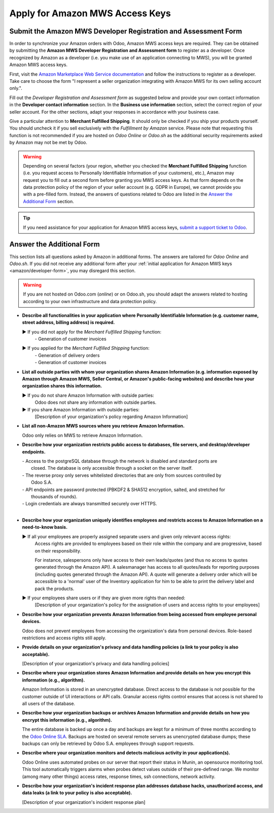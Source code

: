 ================================
Apply for Amazon MWS Access Keys
================================

.. _amazon/developer-form:

Submit the Amazon MWS Developer Registration and Assessment Form
================================================================

In order to synchronize your Amazon orders with Odoo, Amazon MWS access keys are required.
They can be obtained by submitting the **Amazon MWS Developer Registration and Assessment form** to
register as a developer. Once recognized by Amazon as a developer (i.e. you make use of an
application connecting to MWS), you will be granted Amazon MWS access keys.

First, visit the `Amazon Marketplace Web Service documentation
<http://docs.developer.amazonservices.com/en_US/dev_guide/DG_Registering.html>`_ and follow the
instructions to register as a developer. Take care to choose the form "I represent a seller
organization integrating with Amazon MWS for its own selling account only.".

Fill out the *Developer Registration and Assessment form* as suggested below and provide your own
contact information in the **Developer contact information** section. In the **Business use
information** section, select the correct region of your seller account. For the other sections,
adapt your responses in accordance with your business case.

Give a particular attention to **Merchant Fulfilled Shipping**. It should only be checked if you
ship your products yourself. You should uncheck it if you sell exclusively with the *Fulfillment by
Amazon* service. Please note that requesting this function is not recommended if you are hosted on
*Odoo Online* or *Odoo.sh* as the additional security requirements asked by Amazon may not be met by
Odoo.

.. warning::
   Depending on several factors (your region, whether you checked the **Merchant Fulfilled
   Shipping** function (i.e. you request access to Personally Identifiable Information of your
   customers), etc.), Amazon may request you to fill out a second form before granting you MWS
   access keys. As that form depends on the data protection policy of the region of your seller
   account (e.g. GDPR in Europe), we cannot provide you with a pre-filled form. Instead, the answers
   of questions related to Odoo are listed in the `Answer the Additional Form`_ section.

.. tip::
   If you need assistance for your application for Amazon MWS access keys, `submit a support ticket
   to Odoo <https://www.odoo.com/help>`_.

.. image:: ./media/dev_form.png

Answer the Additional Form
==========================

This section lists all questions asked by Amazon in additional forms. The answers are tailored for
*Odoo Online* and *Odoo.sh*. If you did not receive any additional form after your :ref:`initial
application for Amazon MWS keys <amazon/developer-form>`, you may disregard this section.

.. warning::
   If you are not hosted on Odoo.com (*online*) or on Odoo.sh, you should adapt the answers related
   to hosting according to your own infrastructure and data protection policy.

- **Describe all functionalities in your application where Personally Identifiable Information (e.g.
  customer name, street address, billing address) is required.**

  ► If you did not apply for the *Merchant Fulfilled Shipping* function:
    | - Generation of customer invoices

  ► If you applied for the *Merchant Fulfilled Shipping* function:
    | - Generation of delivery orders
    | - Generation of customer invoices

- **List all outside parties with whom your organization shares Amazon Information (e.g. information
  exposed by Amazon through Amazon MWS, Seller Central, or Amazon's public-facing websites) and
  describe how your organization shares this information.**

  ► If you do not share Amazon Information with outside parties:
    Odoo does not share any information with outside parties.

  ► If you share Amazon Information with outside parties:
    [Description of your organization's policy regarding Amazon Information]

- **List all non-Amazon MWS sources where you retrieve Amazon Information.**

  Odoo only relies on MWS to retrieve Amazon Information.

- **Describe how your organization restricts public access to databases, file servers, and
  desktop/developer endpoints.**

  | - Access to the postgreSQL database through the network is disabled and standard ports are
  |   closed. The database is only accessible through a socket on the server itself.
  | - The reverse proxy only serves whitelisted directories that are only from sources controlled by
  |   Odoo S.A.
  | - API endpoints are password protected (PBKDF2 & SHA512 encryption, salted, and stretched for
  |   thousands of rounds).
  | - Login credentials are always transmitted securely over HTTPS.
  |

- **Describe how your organization uniquely identifies employees and restricts access to Amazon
  Information on a need-to-know basis.**

  ► If all your employees are properly assigned separate users and given only relevant access rights:
    Access rights are provided to employees based on their role within the company and are
    progressive, based on their responsibility.

    For instance, salespersons only have access to their own leads/quotes (and thus no access to
    quotes generated through the Amazon API). A salesmanager has access to all quotes/leads for
    reporting purposes (including quotes generated through the Amazon API). A quote will generate a
    delivery order which will be accessible to a 'normal' user of the Inventory application for him
    to be able to print the delivery label and pack the products.

  ► If your employees share users or if they are given more rights than needed:
    [Description of your organization's policy for the assignation of users and access rights to
    your employees]

- **Describe how your organization prevents Amazon Information from being accessed from employee
  personal devices.**

  Odoo does not prevent employees from accessing the organization's data from personal devices.
  Role-based restrictions and access rights still apply.

- **Provide details on your organization's privacy and data handling policies (a link to your policy
  is also acceptable).**

  [Description of your organization's privacy and data handling policies]

- **Describe where your organization stores Amazon Information and provide details on how you
  encrypt this information (e.g., algorithm).**

  Amazon Information is stored in an unencrypted database. Direct access to the database is not
  possible for the customer outside of UI interactions or API calls. Granular access rights control
  ensures that access is not shared to all users of the database.

- **Describe how your organization backups or archives Amazon Information and provide details on how
  you encrypt this information (e.g., algorithm).**

  The entire database is backed up once a day and backups are kept for a minimum of three months
  according to the `Odoo Online SLA <https://www.odoo.com/cloud-sla>`_. Backups are hosted on
  several remote servers as unencrypted database dumps; these backups can only be retrieved by
  Odoo S.A. employees through support requests.

- **Describe where your organization monitors and detects malicious activity in your
  application(s).**

  Odoo Online uses automated probes on our server that report their status in Munin, an opensource
  monitoring tool. This tool automatically triggers alarms when probes detect values outside of
  their pre-defined range. We monitor (among many other things) access rates, response times, ssh
  connections, network activity.

- **Describe how your organization's incident response plan addresses database hacks, unauthorized
  access, and data leaks (a link to your policy is also acceptable).**

  [Description of your organization's incident response plan]
